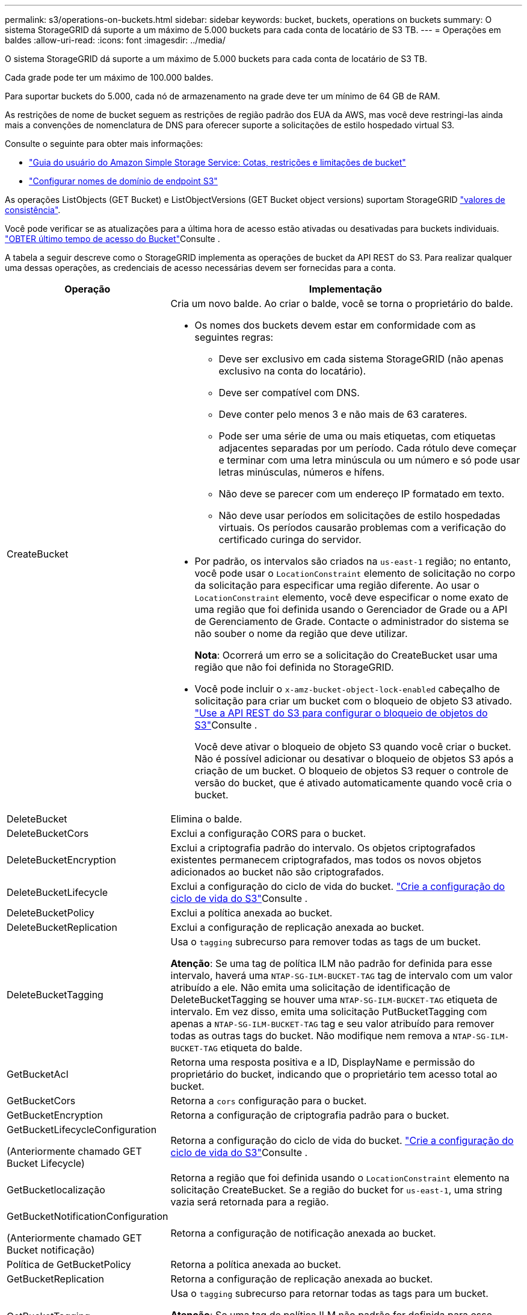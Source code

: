 ---
permalink: s3/operations-on-buckets.html 
sidebar: sidebar 
keywords: bucket, buckets, operations on buckets 
summary: O sistema StorageGRID dá suporte a um máximo de 5.000 buckets para cada conta de locatário de S3 TB. 
---
= Operações em baldes
:allow-uri-read: 
:icons: font
:imagesdir: ../media/


[role="lead"]
O sistema StorageGRID dá suporte a um máximo de 5.000 buckets para cada conta de locatário de S3 TB.

Cada grade pode ter um máximo de 100.000 baldes.

Para suportar buckets do 5.000, cada nó de armazenamento na grade deve ter um mínimo de 64 GB de RAM.

As restrições de nome de bucket seguem as restrições de região padrão dos EUA da AWS, mas você deve restringi-las ainda mais a convenções de nomenclatura de DNS para oferecer suporte a solicitações de estilo hospedado virtual S3.

Consulte o seguinte para obter mais informações:

* https://docs.aws.amazon.com/AmazonS3/latest/dev/BucketRestrictions.html["Guia do usuário do Amazon Simple Storage Service: Cotas, restrições e limitações de bucket"^]
* link:../admin/configuring-s3-api-endpoint-domain-names.html["Configurar nomes de domínio de endpoint S3"]


As operações ListObjects (GET Bucket) e ListObjectVersions (GET Bucket object versions) suportam StorageGRID link:consistency.html["valores de consistência"].

Você pode verificar se as atualizações para a última hora de acesso estão ativadas ou desativadas para buckets individuais. link:get-bucket-last-access-time-request.html["OBTER último tempo de acesso do Bucket"]Consulte .

A tabela a seguir descreve como o StorageGRID implementa as operações de bucket da API REST do S3. Para realizar qualquer uma dessas operações, as credenciais de acesso necessárias devem ser fornecidas para a conta.

[cols="1a,3a"]
|===
| Operação | Implementação 


 a| 
CreateBucket
 a| 
Cria um novo balde. Ao criar o balde, você se torna o proprietário do balde.

* Os nomes dos buckets devem estar em conformidade com as seguintes regras:
+
** Deve ser exclusivo em cada sistema StorageGRID (não apenas exclusivo na conta do locatário).
** Deve ser compatível com DNS.
** Deve conter pelo menos 3 e não mais de 63 carateres.
** Pode ser uma série de uma ou mais etiquetas, com etiquetas adjacentes separadas por um período. Cada rótulo deve começar e terminar com uma letra minúscula ou um número e só pode usar letras minúsculas, números e hífens.
** Não deve se parecer com um endereço IP formatado em texto.
** Não deve usar períodos em solicitações de estilo hospedadas virtuais. Os períodos causarão problemas com a verificação do certificado curinga do servidor.


* Por padrão, os intervalos são criados na `us-east-1` região; no entanto, você pode usar o `LocationConstraint` elemento de solicitação no corpo da solicitação para especificar uma região diferente. Ao usar o `LocationConstraint` elemento, você deve especificar o nome exato de uma região que foi definida usando o Gerenciador de Grade ou a API de Gerenciamento de Grade. Contacte o administrador do sistema se não souber o nome da região que deve utilizar.
+
*Nota*: Ocorrerá um erro se a solicitação do CreateBucket usar uma região que não foi definida no StorageGRID.

* Você pode incluir o `x-amz-bucket-object-lock-enabled` cabeçalho de solicitação para criar um bucket com o bloqueio de objeto S3 ativado. link:../s3/use-s3-api-for-s3-object-lock.html["Use a API REST do S3 para configurar o bloqueio de objetos do S3"]Consulte .
+
Você deve ativar o bloqueio de objeto S3 quando você criar o bucket. Não é possível adicionar ou desativar o bloqueio de objetos S3 após a criação de um bucket. O bloqueio de objetos S3 requer o controle de versão do bucket, que é ativado automaticamente quando você cria o bucket.





 a| 
DeleteBucket
 a| 
Elimina o balde.



 a| 
DeleteBucketCors
 a| 
Exclui a configuração CORS para o bucket.



 a| 
DeleteBucketEncryption
 a| 
Exclui a criptografia padrão do intervalo. Os objetos criptografados existentes permanecem criptografados, mas todos os novos objetos adicionados ao bucket não são criptografados.



 a| 
DeleteBucketLifecycle
 a| 
Exclui a configuração do ciclo de vida do bucket. link:create-s3-lifecycle-configuration.html["Crie a configuração do ciclo de vida do S3"]Consulte .



 a| 
DeleteBucketPolicy
 a| 
Exclui a política anexada ao bucket.



 a| 
DeleteBucketReplication
 a| 
Exclui a configuração de replicação anexada ao bucket.



 a| 
DeleteBucketTagging
 a| 
Usa o `tagging` subrecurso para remover todas as tags de um bucket.

*Atenção*: Se uma tag de política ILM não padrão for definida para esse intervalo, haverá uma `NTAP-SG-ILM-BUCKET-TAG` tag de intervalo com um valor atribuído a ele. Não emita uma solicitação de identificação de DeleteBucketTagging se houver uma `NTAP-SG-ILM-BUCKET-TAG` etiqueta de intervalo. Em vez disso, emita uma solicitação PutBucketTagging com apenas a `NTAP-SG-ILM-BUCKET-TAG` tag e seu valor atribuído para remover todas as outras tags do bucket. Não modifique nem remova a `NTAP-SG-ILM-BUCKET-TAG` etiqueta do balde.



 a| 
GetBucketAcl
 a| 
Retorna uma resposta positiva e a ID, DisplayName e permissão do proprietário do bucket, indicando que o proprietário tem acesso total ao bucket.



 a| 
GetBucketCors
 a| 
Retorna a `cors` configuração para o bucket.



 a| 
GetBucketEncryption
 a| 
Retorna a configuração de criptografia padrão para o bucket.



 a| 
GetBucketLifecycleConfiguration

(Anteriormente chamado GET Bucket Lifecycle)
 a| 
Retorna a configuração do ciclo de vida do bucket. link:create-s3-lifecycle-configuration.html["Crie a configuração do ciclo de vida do S3"]Consulte .



 a| 
GetBucketlocalização
 a| 
Retorna a região que foi definida usando o `LocationConstraint` elemento na solicitação CreateBucket. Se a região do bucket for `us-east-1`, uma string vazia será retornada para a região.



 a| 
GetBucketNotificationConfiguration

(Anteriormente chamado GET Bucket notificação)
 a| 
Retorna a configuração de notificação anexada ao bucket.



 a| 
Política de GetBucketPolicy
 a| 
Retorna a política anexada ao bucket.



 a| 
GetBucketReplication
 a| 
Retorna a configuração de replicação anexada ao bucket.



 a| 
GetBucketTagging
 a| 
Usa o `tagging` subrecurso para retornar todas as tags para um bucket.

*Atenção*: Se uma tag de política ILM não padrão for definida para esse intervalo, haverá uma `NTAP-SG-ILM-BUCKET-TAG` tag de intervalo com um valor atribuído a ele. Não modifique nem remova esta etiqueta.



 a| 
GetBucketControle de versão
 a| 
Essa implementação usa `versioning` o subrecurso para retornar o estado de controle de versão de um bucket.

* _Blank_: O controle de versão nunca foi habilitado (bucket é "não versionado")
* Habilitado: O controle de versão está habilitado
* Suspenso: O controle de versão foi ativado anteriormente e está suspenso




 a| 
GetObjectLockConfiguration
 a| 
Retorna o modo de retenção padrão do bucket e o período de retenção padrão, se configurado.

link:../s3/use-s3-api-for-s3-object-lock.html["Use a API REST do S3 para configurar o bloqueio de objetos do S3"]Consulte .



 a| 
Balde para a cabeça
 a| 
Determina se existe um intervalo e você tem permissão para acessá-lo.

Esta operação retorna:

* `x-ntap-sg-bucket-id`: O UUID do bucket no formato UUID.
* `x-ntap-sg-trace-id`: O ID de rastreamento exclusivo da solicitação associada.




 a| 
ListObjects e ListObjectsV2

(Anteriormente chamado GET Bucket)
 a| 
Retorna alguns ou todos (até 1.000) dos objetos em um bucket. A Classe de armazenamento para objetos pode ter um de dois valores, mesmo que o objeto tenha sido ingerido com a `REDUCED_REDUNDANCY` opção de classe de armazenamento:

* `STANDARD`, Que indica que o objeto está armazenado em um pool de storage que consiste em nós de storage.
* `GLACIER`, Que indica que o objeto foi movido para o bucket externo especificado pelo pool de armazenamento em nuvem.


Se o intervalo contiver um grande número de chaves excluídas que tenham o mesmo prefixo, a resposta pode incluir algumas `CommonPrefixes` que não contêm chaves.



 a| 
ListObjectVersions

(Anteriormente CHAMADO OBTER versões de objetos bucket)
 a| 
Com ACESSO DE LEITURA em um bucket, o uso dessa operação com o `versions` subrecurso lista metadados de todas as versões de objetos no bucket.



 a| 
PutBucketCors
 a| 
Define a configuração do CORS para um bucket de modo que o bucket possa atender às solicitações de origem cruzada. O compartilhamento de recursos de origem cruzada (CORS) é um mecanismo de segurança que permite que aplicativos da Web do cliente em um domínio acessem recursos em um domínio diferente. Por exemplo, suponha que você use um bucket S3 chamado `images` para armazenar gráficos. Ao definir a configuração CORS para o `images` intervalo, pode permitir que as imagens nesse intervalo sejam apresentadas no website `+http://www.example.com+`.



 a| 
PutBucketEncryption
 a| 
Define o estado de encriptação predefinido de um intervalo existente. Quando a criptografia no nível do bucket está ativada, todos os novos objetos adicionados ao bucket são criptografados. O StorageGRID suporta criptografia no lado do servidor com chaves gerenciadas pelo StorageGRID. Ao especificar a regra de configuração de criptografia do lado do servidor, defina o `SSEAlgorithm` parâmetro como `AES256`, e não use o `KMSMasterKeyID` parâmetro.

A configuração de criptografia padrão do bucket é ignorada se a solicitação de upload de objeto já especificar criptografia (ou seja, se a solicitação incluir o `x-amz-server-side-encryption-*` cabeçalho da solicitação).



 a| 
PutBucketLifecycleConfiguration

(Anteriormente chamado PUT Bucket Lifecycle)
 a| 
Cria uma nova configuração de ciclo de vida para o bucket ou substitui uma configuração de ciclo de vida existente. O StorageGRID dá suporte a até 1.000 regras de ciclo de vida em uma configuração de ciclo de vida. Cada regra pode incluir os seguintes elementos XML:

* Expiração (dias, Data, ExpiredObjectDeleteMarker)
* Não-currentVersionExpiration (NewerNoncurrentVersions, NoncurrentDays)
* Filtro (prefixo, Tag)
* Estado
* ID


O StorageGRID não oferece suporte a essas ações:

* AbortIncompleteMultipartUpload
* Transição


link:create-s3-lifecycle-configuration.html["Crie a configuração do ciclo de vida do S3"]Consulte . Para entender como a ação de expiração em um ciclo de vida do bucket interage com as instruções de colocação do ILM, link:../ilm/how-ilm-operates-throughout-objects-life.html["Como o ILM opera ao longo da vida de um objeto"]consulte .

*Nota*: A configuração do ciclo de vida do bucket pode ser usada com buckets que têm o S3 Object Lock ativado, mas a configuração do ciclo de vida do bucket não é suportada para buckets compatíveis com o legado.



 a| 
PutBucketNotificationConfiguration

(Anteriormente chamada DE NOTIFICAÇÃO PUT Bucket)
 a| 
Configura notificações para o bucket usando o XML de configuração de notificação incluído no corpo da solicitação. Você deve estar ciente dos seguintes detalhes de implementação:

* O StorageGRID oferece suporte a tópicos do Amazon Simple Notification Service (Amazon SNS), tópicos do Kafka ou endpoints do webhook como destinos. Os endpoints do Simple Queue Service (SQS) ou do AWS Lambda não são suportados.
* O destino das notificações deve ser especificado como a URNA de um endpoint do StorageGRID. Os endpoints podem ser criados usando o Gerenciador do Locatário ou a API de Gerenciamento do Locatário.
+
O endpoint deve existir para que a configuração de notificação seja bem-sucedida. Se o endpoint não existir, um `400 Bad Request` erro é retornado com o código `InvalidArgument`.

* Não é possível configurar uma notificação para os seguintes tipos de eventos. Esses tipos de eventos são *não* suportados.
+
** `s3:ReducedRedundancyLostObject`
** `s3:ObjectRestore:Completed`


* As notificações de eventos enviadas do StorageGRID usam o formato JSON padrão, exceto que elas não incluem algumas chaves e usam valores específicos para outras, como mostrado na lista a seguir:
+
** *EventSource*
+
`sgws:s3`

** *AwsRegion*
+
não incluído

** *x-amz-id-2*
+
não incluído

** *arn*
+
`urn:sgws:s3:::bucket_name`







 a| 
Política de PutBucketPolicy
 a| 
Define a política anexada ao bucket. link:bucket-and-group-access-policies.html["Use políticas de acesso de grupo e bucket"]Consulte .



 a| 
PutBucketReplication
 a| 
Configura link:../tenant/understanding-cloudmirror-replication-service.html["Replicação do StorageGRID CloudMirror"] para o bucket usando o XML de configuração de replicação fornecido no corpo da solicitação. Para a replicação do CloudMirror, você deve estar ciente dos seguintes detalhes de implementação:

* O StorageGRID suporta apenas V1 da configuração de replicação. Isso significa que o StorageGRID não suporta o uso do `Filter` elemento para regras e segue convenções V1 para exclusão de versões de objetos. Para obter detalhes, https://docs.aws.amazon.com/AmazonS3/latest/userguide/replication-add-config.html["Guia do usuário do Amazon Simple Storage Service: Configuração de replicação"^] consulte .
* A replicação do bucket pode ser configurada em buckets versionados ou não versionados.
* Você pode especificar um intervalo de destino diferente em cada regra do XML de configuração de replicação. Um bucket de origem pode ser replicado para mais de um bucket de destino.
* Os buckets de destino devem ser especificados como a URN dos endpoints do StorageGRID, conforme especificado no Gerenciador do Locatário ou na API de Gerenciamento do Locatário. link:../tenant/configuring-cloudmirror-replication.html["Configurar a replicação do CloudMirror"]Consulte .
+
O endpoint deve existir para que a configuração de replicação seja bem-sucedida. Se o endpoint não existir, a solicitação falhará como um `400 Bad Request`. a mensagem de erro indica: `Unable to save the replication policy. The specified endpoint URN does not exist: _URN_.`

* Não é necessário especificar um `Role` no XML de configuração. Este valor não é usado pelo StorageGRID e será ignorado se enviado.
* Se você omitir a classe de armazenamento do XML de configuração, o StorageGRID usará a `STANDARD` classe de armazenamento por padrão.
* Se você excluir um objeto do bucket de origem ou excluir o bucket de origem, o comportamento de replicação entre regiões é o seguinte:
+
** Se você excluir o objeto ou o bucket antes que ele tenha sido replicado, o objeto/bucket não será replicado e você não será notificado.
** Se você excluir o objeto ou o bucket depois que ele foi replicado, o StorageGRID segue o comportamento padrão de exclusão do Amazon S3 para V1 TB de replicação entre regiões.






 a| 
PutBucketTagging
 a| 
Usa o `tagging` subrecurso para adicionar ou atualizar um conjunto de tags para um bucket. Ao adicionar etiquetas de bucket, esteja ciente das seguintes limitações:

* O StorageGRID e o Amazon S3 suportam até 50 tags para cada bucket.
* As tags associadas a um bucket devem ter chaves de tag exclusivas. Uma chave de tag pode ter até 128 carateres Unicode de comprimento.
* Os valores de tag podem ter até 256 carateres Unicode de comprimento.
* Chave e valores são sensíveis a maiúsculas e minúsculas.


*Atenção*: Se uma tag de política ILM não padrão for definida para esse intervalo, haverá uma `NTAP-SG-ILM-BUCKET-TAG` tag de intervalo com um valor atribuído a ele. Certifique-se de que a `NTAP-SG-ILM-BUCKET-TAG` tag bucket está incluída com o valor atribuído em todas as solicitações PutBucketTagging. Não modifique nem remova esta etiqueta.

*Nota*: Esta operação irá substituir quaisquer tags atuais que o bucket já tenha. Se quaisquer tags existentes forem omitidas do conjunto, essas tags serão removidas para o intervalo.



 a| 
PutBucketControle de versão
 a| 
Usa o `versioning` subrecurso para definir o estado de controle de versão de um bucket existente. Você pode definir o estado de controle de versão com um dos seguintes valores:

* Habilitado: Permite o controle de versão dos objetos no bucket. Todos os objetos adicionados ao bucket recebem um ID de versão exclusivo.
* Suspenso: Desativa o controle de versão dos objetos no bucket. Todos os objetos adicionados ao bucket recebem o ID da versão `null` .




 a| 
PutObjectLockConfiguration
 a| 
Configura ou remove o modo de retenção padrão do bucket e o período de retenção padrão.

Se o período de retenção padrão for modificado, a data de retenção até as versões de objetos existentes permanecerá a mesma e não será recalculada usando o novo período de retenção padrão.

link:../s3/use-s3-api-for-s3-object-lock.html["Use a API REST do S3 para configurar o bloqueio de objetos do S3"]Consulte para obter informações detalhadas.

|===